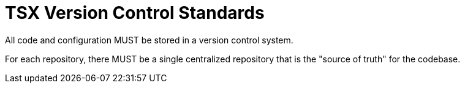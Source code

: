 = TSX Version Control Standards

All code and configuration MUST be stored in a version control system.

For each repository, there MUST be a single centralized repository that is the
"source of truth" for the codebase.
